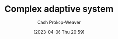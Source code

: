 :PROPERTIES:
:ID:       b9f6f0e9-09e2-4acc-968d-ecefa2cc6ca1
:ROAM_REFS: [cite:@ComplexAdaptiveSystem2023]
:LAST_MODIFIED: [2023-09-05 Tue 20:21]
:END:
#+title: Complex adaptive system
#+hugo_custom_front_matter: :slug "b9f6f0e9-09e2-4acc-968d-ecefa2cc6ca1"
#+author: Cash Prokop-Weaver
#+date: [2023-04-06 Thu 20:59]
#+filetags: :hastodo:concept:

* TODO [#2] :noexport:

* TODO [#2] Flashcards :noexport:
#+print_bibliography: